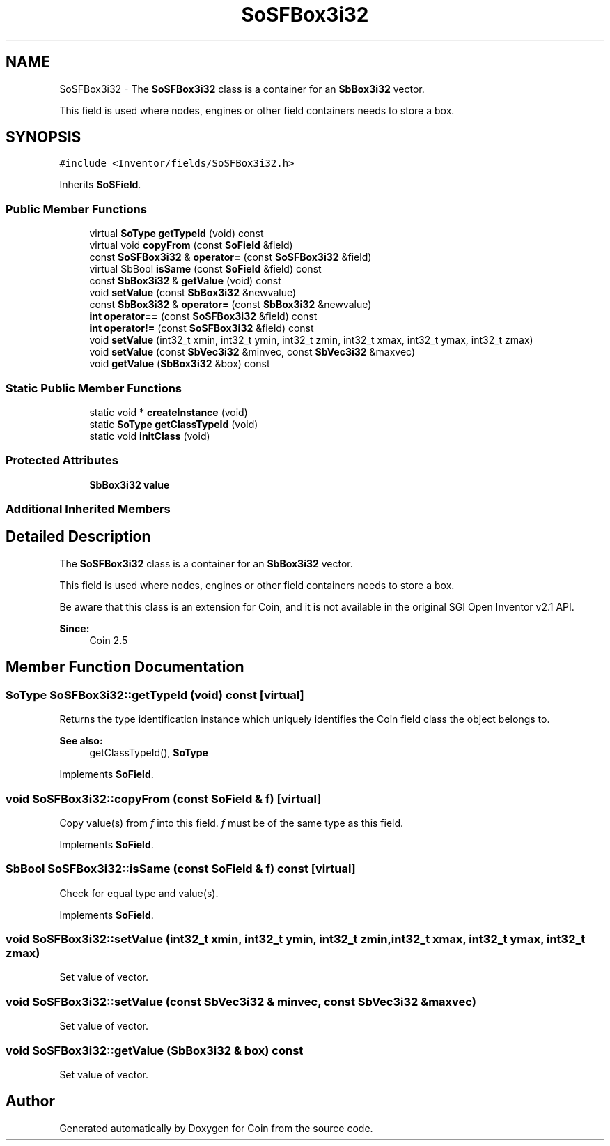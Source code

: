 .TH "SoSFBox3i32" 3 "Sun May 28 2017" "Version 4.0.0a" "Coin" \" -*- nroff -*-
.ad l
.nh
.SH NAME
SoSFBox3i32 \- The \fBSoSFBox3i32\fP class is a container for an \fBSbBox3i32\fP vector\&.
.PP
This field is used where nodes, engines or other field containers needs to store a box\&.  

.SH SYNOPSIS
.br
.PP
.PP
\fC#include <Inventor/fields/SoSFBox3i32\&.h>\fP
.PP
Inherits \fBSoSField\fP\&.
.SS "Public Member Functions"

.in +1c
.ti -1c
.RI "virtual \fBSoType\fP \fBgetTypeId\fP (void) const"
.br
.ti -1c
.RI "virtual void \fBcopyFrom\fP (const \fBSoField\fP &field)"
.br
.ti -1c
.RI "const \fBSoSFBox3i32\fP & \fBoperator=\fP (const \fBSoSFBox3i32\fP &field)"
.br
.ti -1c
.RI "virtual SbBool \fBisSame\fP (const \fBSoField\fP &field) const"
.br
.ti -1c
.RI "const \fBSbBox3i32\fP & \fBgetValue\fP (void) const"
.br
.ti -1c
.RI "void \fBsetValue\fP (const \fBSbBox3i32\fP &newvalue)"
.br
.ti -1c
.RI "const \fBSbBox3i32\fP & \fBoperator=\fP (const \fBSbBox3i32\fP &newvalue)"
.br
.ti -1c
.RI "\fBint\fP \fBoperator==\fP (const \fBSoSFBox3i32\fP &field) const"
.br
.ti -1c
.RI "\fBint\fP \fBoperator!=\fP (const \fBSoSFBox3i32\fP &field) const"
.br
.ti -1c
.RI "void \fBsetValue\fP (int32_t xmin, int32_t ymin, int32_t zmin, int32_t xmax, int32_t ymax, int32_t zmax)"
.br
.ti -1c
.RI "void \fBsetValue\fP (const \fBSbVec3i32\fP &minvec, const \fBSbVec3i32\fP &maxvec)"
.br
.ti -1c
.RI "void \fBgetValue\fP (\fBSbBox3i32\fP &box) const"
.br
.in -1c
.SS "Static Public Member Functions"

.in +1c
.ti -1c
.RI "static void * \fBcreateInstance\fP (void)"
.br
.ti -1c
.RI "static \fBSoType\fP \fBgetClassTypeId\fP (void)"
.br
.ti -1c
.RI "static void \fBinitClass\fP (void)"
.br
.in -1c
.SS "Protected Attributes"

.in +1c
.ti -1c
.RI "\fBSbBox3i32\fP \fBvalue\fP"
.br
.in -1c
.SS "Additional Inherited Members"
.SH "Detailed Description"
.PP 
The \fBSoSFBox3i32\fP class is a container for an \fBSbBox3i32\fP vector\&.
.PP
This field is used where nodes, engines or other field containers needs to store a box\&. 

Be aware that this class is an extension for Coin, and it is not available in the original SGI Open Inventor v2\&.1 API\&. 
.PP
\fBSince:\fP
.RS 4
Coin 2\&.5 
.RE
.PP

.SH "Member Function Documentation"
.PP 
.SS "\fBSoType\fP SoSFBox3i32::getTypeId (void) const\fC [virtual]\fP"
Returns the type identification instance which uniquely identifies the Coin field class the object belongs to\&.
.PP
\fBSee also:\fP
.RS 4
getClassTypeId(), \fBSoType\fP 
.RE
.PP

.PP
Implements \fBSoField\fP\&.
.SS "void SoSFBox3i32::copyFrom (const \fBSoField\fP & f)\fC [virtual]\fP"
Copy value(s) from \fIf\fP into this field\&. \fIf\fP must be of the same type as this field\&. 
.PP
Implements \fBSoField\fP\&.
.SS "SbBool SoSFBox3i32::isSame (const \fBSoField\fP & f) const\fC [virtual]\fP"
Check for equal type and value(s)\&. 
.PP
Implements \fBSoField\fP\&.
.SS "void SoSFBox3i32::setValue (int32_t xmin, int32_t ymin, int32_t zmin, int32_t xmax, int32_t ymax, int32_t zmax)"
Set value of vector\&. 
.SS "void SoSFBox3i32::setValue (const \fBSbVec3i32\fP & minvec, const \fBSbVec3i32\fP & maxvec)"
Set value of vector\&. 
.SS "void SoSFBox3i32::getValue (\fBSbBox3i32\fP & box) const"
Set value of vector\&. 

.SH "Author"
.PP 
Generated automatically by Doxygen for Coin from the source code\&.
